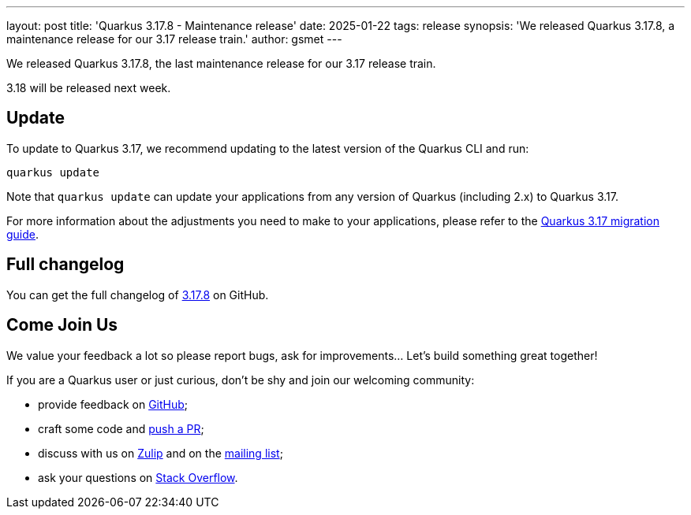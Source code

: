 ---
layout: post
title: 'Quarkus 3.17.8 - Maintenance release'
date: 2025-01-22
tags: release
synopsis: 'We released Quarkus 3.17.8, a maintenance release for our 3.17 release train.'
author: gsmet
---

We released Quarkus 3.17.8, the last maintenance release for our 3.17 release train.

3.18 will be released next week.

== Update

To update to Quarkus 3.17, we recommend updating to the latest version of the Quarkus CLI and run:

[source,bash]
----
quarkus update
----

Note that `quarkus update` can update your applications from any version of Quarkus (including 2.x) to Quarkus 3.17.

For more information about the adjustments you need to make to your applications, please refer to the https://github.com/quarkusio/quarkus/wiki/Migration-Guide-3.17[Quarkus 3.17 migration guide].

== Full changelog

You can get the full changelog of https://github.com/quarkusio/quarkus/releases/tag/3.17.8[3.17.8] on GitHub.

== Come Join Us

We value your feedback a lot so please report bugs, ask for improvements... Let's build something great together!

If you are a Quarkus user or just curious, don't be shy and join our welcoming community:

 * provide feedback on https://github.com/quarkusio/quarkus/issues[GitHub];
 * craft some code and https://github.com/quarkusio/quarkus/pulls[push a PR];
 * discuss with us on https://quarkusio.zulipchat.com/[Zulip] and on the https://groups.google.com/d/forum/quarkus-dev[mailing list];
 * ask your questions on https://stackoverflow.com/questions/tagged/quarkus[Stack Overflow].
